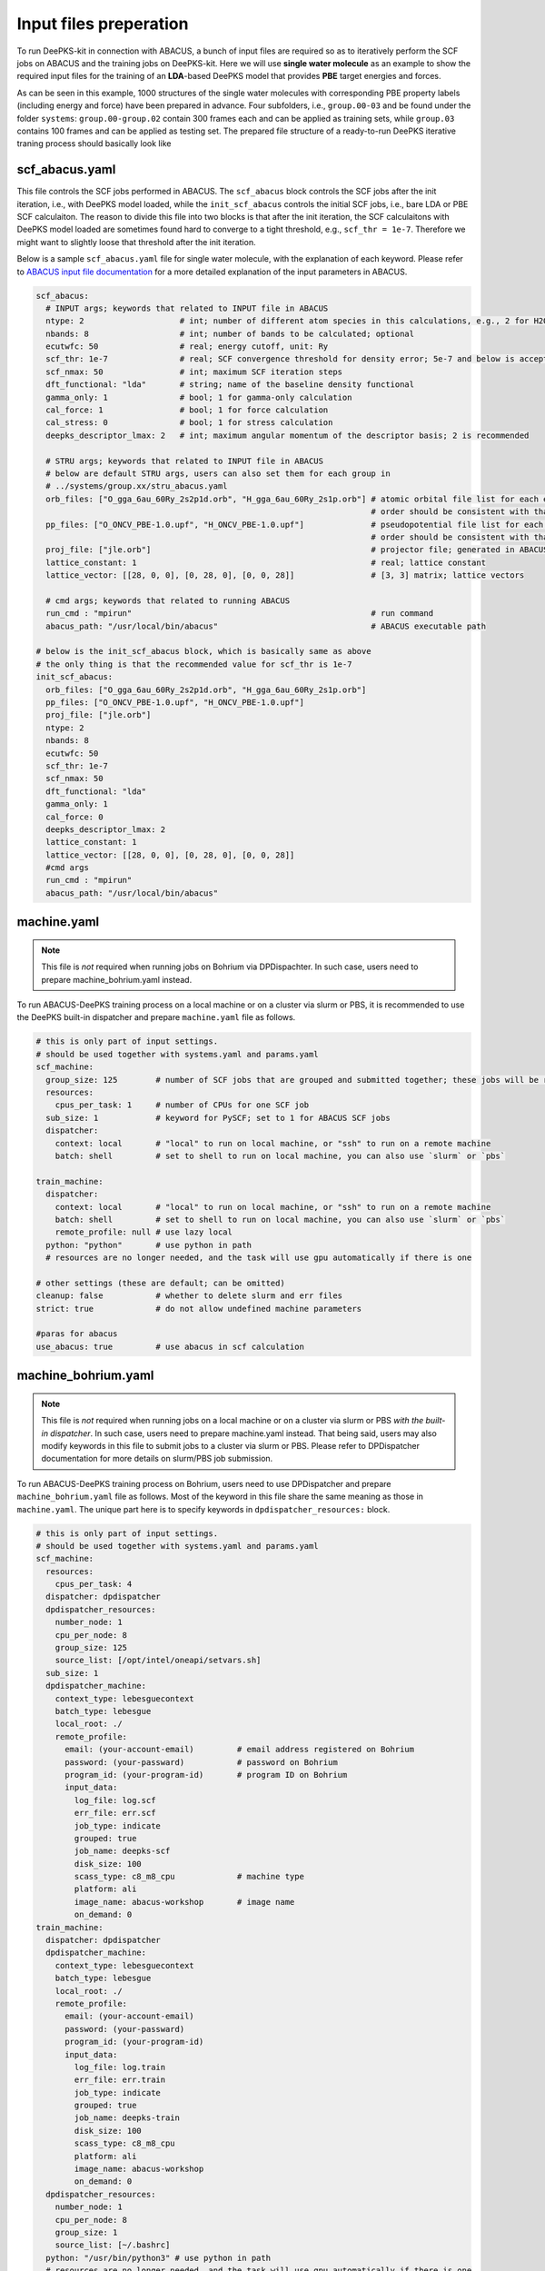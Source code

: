 Input files preperation
=======================

To run DeePKS-kit in connection with ABACUS, a bunch of input files are required so as to iteratively perform the SCF jobs on ABACUS and the training jobs on DeePKS-kit. Here we will use **single water molecule** as an example to show the required input files for the training of an **LDA**-based DeePKS model that provides **PBE** target energies and forces. 

As can be seen in this example, 1000 structures of the single water molecules with corresponding PBE property labels (including energy and force) have been prepared in advance. Four subfolders, i.e., ``group.00-03`` and be found under the folder ``systems``: ``group.00-group.02`` contain 300 frames each and can be applied as training sets, while ``group.03`` contains 100 frames and can be applied as testing set.
The prepared file structure of a ready-to-run DeePKS iterative traning process should basically look like

.. _filestructure:

.. image:: 
  ./deepks_tree.jpg
  :width: 300

scf_abacus.yaml
----------------

This file controls the SCF jobs performed in ABACUS. The ``scf_abacus`` block controls the SCF jobs after the init iteration, i.e., with DeePKS model loaded, while the ``init_scf_abacus`` controls the initial SCF jobs, i.e., bare LDA or PBE SCF calculaiton. The reason to divide this file into two blocks is that after the init iteration, the SCF calculaitons with DeePKS model loaded are sometimes found hard to converge to a tight threshold, e.g., ``scf_thr = 1e-7``. Therefore we might want to slightly loose that threshold after the init iteration.

Below is a sample ``scf_abacus.yaml`` file for single water molecule, with the explanation of each keyword. Please refer to `ABACUS input file documentation <https://github.com/deepmodeling/abacus-develop/blob/develop/docs/input-main.md>`_ for a more detailed explanation of the input parameters in ABACUS.

.. code-block:: yaml

  scf_abacus:
    # INPUT args; keywords that related to INPUT file in ABACUS
    ntype: 2                    # int; number of different atom species in this calculations, e.g., 2 for H2O
    nbands: 8                   # int; number of bands to be calculated; optional
    ecutwfc: 50                 # real; energy cutoff, unit: Ry
    scf_thr: 1e-7               # real; SCF convergence threshold for density error; 5e-7 and below is acceptable
    scf_nmax: 50                # int; maximum SCF iteration steps
    dft_functional: "lda"       # string; name of the baseline density functional
    gamma_only: 1               # bool; 1 for gamma-only calculation
    cal_force: 1                # bool; 1 for force calculation
    cal_stress: 0               # bool; 1 for stress calculation
    deepks_descriptor_lmax: 2   # int; maximum angular momentum of the descriptor basis; 2 is recommended
    
    # STRU args; keywords that related to INPUT file in ABACUS
    # below are default STRU args, users can also set them for each group in  
    # ../systems/group.xx/stru_abacus.yaml
    orb_files: ["O_gga_6au_60Ry_2s2p1d.orb", "H_gga_6au_60Ry_2s1p.orb"] # atomic orbital file list for each element; 
                                                                        # order should be consistent with that in atom.npy
    pp_files: ["O_ONCV_PBE-1.0.upf", "H_ONCV_PBE-1.0.upf"]              # pseudopotential file list for each element; 
                                                                        # order should be consistent with that in atom.npy             
    proj_file: ["jle.orb"]                                              # projector file; generated in ABACUS; see file desriptions for more details
    lattice_constant: 1                                                 # real; lattice constant
    lattice_vector: [[28, 0, 0], [0, 28, 0], [0, 0, 28]]                # [3, 3] matrix; lattice vectors
    
    # cmd args; keywords that related to running ABACUS
    run_cmd : "mpirun"                                                  # run command
    abacus_path: "/usr/local/bin/abacus"                                # ABACUS executable path
  
  # below is the init_scf_abacus block, which is basically same as above
  # the only thing is that the recommended value for scf_thr is 1e-7
  init_scf_abacus:
    orb_files: ["O_gga_6au_60Ry_2s2p1d.orb", "H_gga_6au_60Ry_2s1p.orb"]
    pp_files: ["O_ONCV_PBE-1.0.upf", "H_ONCV_PBE-1.0.upf"]
    proj_file: ["jle.orb"]
    ntype: 2
    nbands: 8
    ecutwfc: 50
    scf_thr: 1e-7
    scf_nmax: 50
    dft_functional: "lda"
    gamma_only: 1
    cal_force: 0
    deepks_descriptor_lmax: 2
    lattice_constant: 1
    lattice_vector: [[28, 0, 0], [0, 28, 0], [0, 0, 28]]
    #cmd args
    run_cmd : "mpirun"
    abacus_path: "/usr/local/bin/abacus"



machine.yaml
--------------

.. note::

   This file is *not* required when running jobs on Bohrium via DPDispachter. In such case, users need to prepare machine_bohrium.yaml instead.

To run ABACUS-DeePKS training process on a local machine or on a cluster via slurm or PBS, it is recommended to use the DeePKS built-in dispatcher and prepare ``machine.yaml`` file as follows. 

.. code-block:: yaml

  # this is only part of input settings. 
  # should be used together with systems.yaml and params.yaml
  scf_machine:
    group_size: 125        # number of SCF jobs that are grouped and submitted together; these jobs will be run sequentially
    resources:
      cpus_per_task: 1     # number of CPUs for one SCF job
    sub_size: 1            # keyword for PySCF; set to 1 for ABACUS SCF jobs
    dispatcher: 
      context: local       # "local" to run on local machine, or "ssh" to run on a remote machine
      batch: shell         # set to shell to run on local machine, you can also use `slurm` or `pbs`

  train_machine: 
    dispatcher: 
      context: local       # "local" to run on local machine, or "ssh" to run on a remote machine
      batch: shell         # set to shell to run on local machine, you can also use `slurm` or `pbs`
      remote_profile: null # use lazy local
    python: "python"       # use python in path
    # resources are no longer needed, and the task will use gpu automatically if there is one

  # other settings (these are default; can be omitted)
  cleanup: false           # whether to delete slurm and err files
  strict: true             # do not allow undefined machine parameters

  #paras for abacus
  use_abacus: true         # use abacus in scf calculation


machine_bohrium.yaml
-------------------------

.. note::

   This file is *not* required when running jobs on a local machine or on a cluster via slurm or PBS *with the built-in dispatcher*. In such case, users need to prepare machine.yaml instead. That being said, users may also modify keywords in this file to submit jobs to a cluster via slurm or PBS. Please refer to DPDispatcher documentation for more details on slurm/PBS job submission. 

To run ABACUS-DeePKS training process on Bohrium, users need to use DPDispatcher and prepare ``machine_bohrium.yaml`` file as follows. Most of the keyword in this file share the same meaning as those in ``machine.yaml``. The unique part here is to specify keywords in ``dpdispatcher_resources:`` block. 

.. code-block:: yaml

  # this is only part of input settings. 
  # should be used together with systems.yaml and params.yaml
  scf_machine: 
    resources: 
      cpus_per_task: 4
    dispatcher: dpdispatcher 
    dpdispatcher_resources:
      number_node: 1
      cpu_per_node: 8
      group_size: 125
      source_list: [/opt/intel/oneapi/setvars.sh]
    sub_size: 1 
    dpdispatcher_machine: 
      context_type: lebesguecontext
      batch_type: lebesgue
      local_root: ./
      remote_profile:
        email: (your-account-email)         # email address registered on Bohrium
        password: (your-passward)           # password on Bohrium
        program_id: (your-program-id)       # program ID on Bohrium 
        input_data:
          log_file: log.scf 
          err_file: err.scf
          job_type: indicate
          grouped: true
          job_name: deepks-scf
          disk_size: 100
          scass_type: c8_m8_cpu             # machine type 
          platform: ali
          image_name: abacus-workshop       # image name
          on_demand: 0
  train_machine: 
    dispatcher: dpdispatcher 
    dpdispatcher_machine: 
      context_type: lebesguecontext
      batch_type: lebesgue
      local_root: ./
      remote_profile:
        email: (your-account-email)
        password: (your-passward)
        program_id: (your-program-id)
        input_data:
          log_file: log.train 
          err_file: err.train
          job_type: indicate
          grouped: true
          job_name: deepks-train
          disk_size: 100
          scass_type: c8_m8_cpu
          platform: ali
          image_name: abacus-workshop
          on_demand: 0
    dpdispatcher_resources:
      number_node: 1
      cpu_per_node: 8
      group_size: 1
      source_list: [~/.bashrc]
    python: "/usr/bin/python3" # use python in path
    # resources are no longer needed, and the task will use gpu automatically if there is one

  # other settings (these are default; can be omitted)
  cleanup: false # whether to delete slurm and err files
  strict: true # do not allow undefined machine parameters

  #paras for abacus
  use_abacus: true # use abacus in scf calculation


params.yaml
------------

This file controls the init and iterative training processes performed in DeePKS-kit. Default values for hyperparameters set for the training process (as given below) are recommended for users who are not very experienced in machine-learning, while machine-learning gurus are welcome to play with them.  

.. code-block:: yaml

  # this is only part of input settings. 
  # should be used together with systems.yaml and machines.yaml

  # number of iterations to do, can be set to zero for DeePHF training
  n_iter: 1
  
  # directory setting (these are default choices, can be omitted)
  workdir: "."
  share_folder: "share" # folder that stores all other settings

  # scf settings, set to false when n_iter = 0 to skip checking
  scf_input: false


  # train settings for training after init iteration, 
  # set to false when n_iter = 0 to skip checking
  train_input:
    # model_args is omitted, which will inherit from init_train
    data_args: 
      batch_size: 16          # training batch size; 16 is recommended
      group_batch: 1          # number of batches to be grouped; set to 1 for ABACUS-related training
      extra_label: true       # set to true to train the model with force, stress, or bandgap labels 
      conv_filter: true       # if set to true (recommended), will read the convergence data from conv_name 
                              # and only use converged datapoints to train; including any unconverged 
                              # datapoints may screw up the training!
      conv_name: conv         # npy file that records the converged datapoints
    preprocess_args:
      preshift: false         # restarting model already shifted. Will not recompute shift value
      prescale: false         # same as above
      prefit_ridge: 1e1       # the ridge factor used in linear regression
      prefit_trainable: false # make the linear regression fixed during the training
    train_args: 
      # start learning rate (lr) will decay a factor of `decay_rate` every `decay_steps` epoches
      decay_rate: 0.5         
      decay_steps: 1000       
      display_epoch: 100      # show training results every n epoch
      force_factor: 1         # the prefactor multiplied infront of the force part of the loss
      n_epoch: 5000           # total number of epoch needed in training
      start_lr: 0.0001        # the start learning rate, will decay later

  # init training settings, these are for DeePHF task 
  init_model: false           # do not use existing model to restart from

  init_scf: True              # whether to perform init SCF; 

  init_train:                 # parameters for init nn training; basically the same as those listed in train_input
    model_args:
      hidden_sizes: [100, 100, 100] # neurons in hidden layers
      output_scale: 100             # the output will be divided by 100 before compare with label
      use_resnet: true              # skip connection
      actv_fn: mygelu               # same as gelu, support force calculation
    data_args: 
      batch_size: 16
      group_batch: 1 
    preprocess_args:
      preshift: true                # shift the descriptor by its mean
      prescale: false               # scale the descriptor by its variance (can cause convergence problem)
      prefit_ridge: 1e1             # do a ridge regression as prefitting
      prefit_trainable: false
    train_args: 
      decay_rate: 0.96            
      decay_steps: 500 
      display_epoch: 100
      n_epoch: 5000
      start_lr: 0.0003


projector file
--------------

The descriptors applied in DeePKS model is generated from the projected density matrix, therefore a set of projectors are required in advance. To obtain these projectors for periodic system, users need to run a specific sample job in ABACUS. These projectors are products of spherical Bessel functions (radial part) and spherical harmonic functions (angular part), which are similar to numerical atomic orbitals. The number of Bessel functions are controled by the radial and wavefunction cutoff, for which 5 Bohr and ``ecutwfc`` set in scf_abacus.yaml are recommeded, respectively. Related parameters can be set in ``INPUTs``:

.. code-block:: c++

  INPUT_ORBITAL_INFORMATION
  <SPHERICAL_BESSEL>
  1           // smooth or not; use the default
  0.1         // smearing_sigma; use the default
  100          // energy cutoff for spherical bessel functions(Ry)
  5           // cutoff of wavefunctions(a.u.)
  1.0e-12     // tolerence; use the default
  </SPHERICAL_BESSEL>

The angular part is controled via the keyword ``deepks_descriptor_lmax`` in file ``scf_abacus.yaml``. After running this sample job, users will find ``jle.orb`` in folder ``OUT.abacus`` and will need to copy this file to the ``iter`` folder. For the current DeePKS framework, all elements share the same projector file. 


orbital files and pseudopotential files
---------------------------------------

The DeePKS-related calculations are implemented with **lcao** basis set in ABACUS, therefore the orbital and pseudopotential files for each elements are required. Since the numerical atomic orbitals in ABACUS are generated based on SG15 optimized Norm-Conserving Vanderbilt (ONCV) pseudopotentials, users are required to use this set of pseudopotentials. Atomic orbitals with 100Ry energy cutoff are recommended, and ``ewfcut`` **is recommended to set to 100 Ry, i.e., consistent with the one applied in atomic orbital generation.** 

Both the pseudopotential and the atomic orbital files can be downloaded from `ABACUS official website <https://abacus.ustc.edu.cn/pseudo/list.htm>`_. The required files are recommended to be placed on ``iter`` folder, as shown in the `filestructure`_. 



